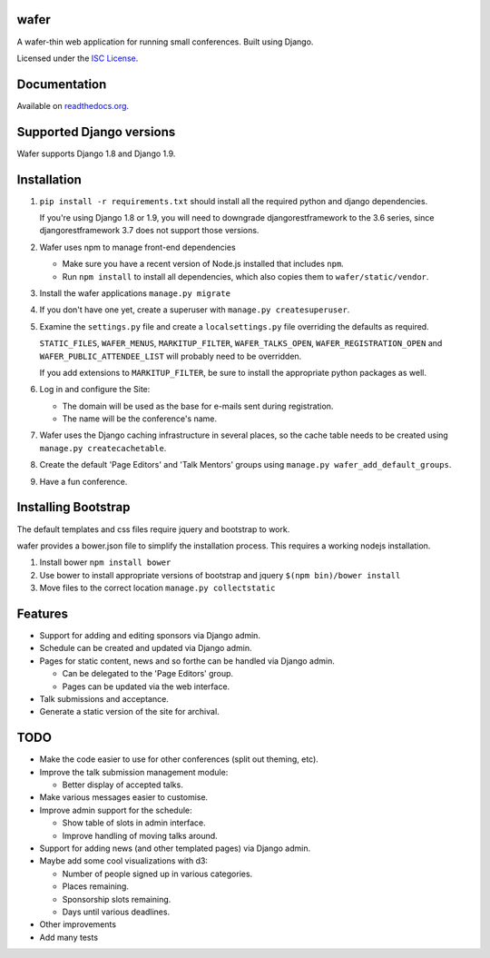wafer
=====

|wafer-ci-badge| |wafer-docs-badge|

.. |wafer-ci-badge| image:: https://travis-ci.org/CTPUG/wafer.png?branch=master
    :alt: Travis CI build status
    :scale: 100%
    :target: https://travis-ci.org/CTPUG/wafer

.. |wafer-docs-badge| image:: https://readthedocs.org/projects/wafer/badge/?version=latest
    :alt:  Wafer documentation
    :scale: 100%
    :target: http://wafer.readthedocs.org/

A wafer-thin web application for running small conferences. Built using Django.

Licensed under the `ISC License`_.

.. _ISC License: https://github.com/CTPUG/wafer/blob/master/LICENSE


Documentation
=============

Available on `readthedocs.org`_.

.. _readthedocs.org: http://wafer.readthedocs.org/

Supported Django versions
=========================

Wafer supports Django 1.8 and Django 1.9.


Installation
============

1. ``pip install -r requirements.txt`` should install all the required
   python and django dependencies.

   If you're using Django 1.8 or 1.9, you will need to downgrade
   djangorestframework to the 3.6 series, since djangorestframework 3.7
   does not support those versions.

2. Wafer uses npm to manage front-end dependencies

   * Make sure you have a recent version of Node.js installed that
     includes ``npm``.

   * Run ``npm install`` to install all dependencies, which also copies
     them to ``wafer/static/vendor``.

3. Install the wafer applications
   ``manage.py migrate``

4. If you don't have one yet, create a superuser with
   ``manage.py createsuperuser``.

5. Examine the ``settings.py`` file and create a
   ``localsettings.py`` file overriding the defaults
   as required.

   ``STATIC_FILES``, ``WAFER_MENUS``, ``MARKITUP_FILTER``,
   ``WAFER_TALKS_OPEN``, ``WAFER_REGISTRATION_OPEN`` and
   ``WAFER_PUBLIC_ATTENDEE_LIST`` will probably need to be
   overridden.

   If you add extensions to ``MARKITUP_FILTER``, be
   sure to install the appropriate python packages as well.

6. Log in and configure the Site:

   * The domain will be used as the base for e-mails sent during
     registration.

   * The name will be the conference's name.

7. Wafer uses the Django caching infrastructure in several places, so
   the cache table needs to be created using ``manage.py createcachetable``.

8. Create the default 'Page Editors' and 'Talk Mentors' groups using
   ``manage.py wafer_add_default_groups``.

9. Have a fun conference.

Installing Bootstrap
====================

The default templates and css files require jquery and bootstrap to work.

wafer provides a bower.json file to simplify the installation process. This
requires a working nodejs installation.

1. Install bower
   ``npm install bower``

2. Use bower to install appropriate versions of bootstrap and jquery
   ``$(npm bin)/bower install``

3. Move files to the correct location
   ``manage.py collectstatic``

Features
========

* Support for adding and editing sponsors via Django admin.
* Schedule can be created and updated via Django admin.
* Pages for static content, news and so forthe can be handled via Django admin.

  * Can be delegated to the 'Page Editors' group.
  * Pages can be updated via the web interface.

* Talk submissions and acceptance.
* Generate a static version of the site for archival.


TODO
====

* Make the code easier to use for other conferences (split out theming, etc).
* Improve the talk submission management module:

  * Better display of accepted talks.

* Make various messages easier to customise.
* Improve admin support for the schedule:

  * Show table of slots in admin interface.
  * Improve handling of moving talks around.

* Support for adding news (and other templated pages) via Django admin.
* Maybe add some cool visualizations with d3:

  * Number of people signed up in various categories.
  * Places remaining.
  * Sponsorship slots remaining.
  * Days until various deadlines.

* Other improvements
* Add many tests


